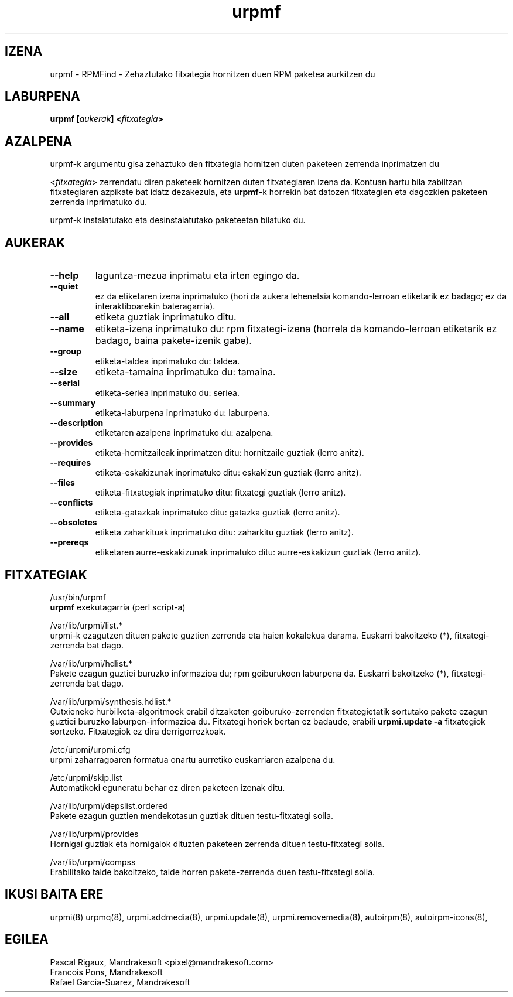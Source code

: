 .TH urpmf 8 "2001eko uztailak 05" "Mandrakesoft" "Mandrakelinux"
.IX urpmf
.SH IZENA
urpmf \- RPMFind - Zehaztutako fitxategia hornitzen duen RPM paketea aurkitzen du
.SH LABURPENA
.B urpmf [\fIaukerak\fP] <\fIfitxategia\fP>
.SH AZALPENA
urpmf-k argumentu gisa zehaztuko den fitxategia hornitzen duten paketeen zerrenda inprimatzen du
.PP
<\fIfitxategia\fP> zerrendatu diren paketeek hornitzen duten fitxategiaren izena
da. Kontuan hartu bila zabiltzan fitxategiaren azpikate bat idatz dezakezula, eta
\fBurpmf\fP-k horrekin bat datozen fitxategien eta dagozkien paketeen 
zerrenda inprimatuko du.
.PP
urpmf-k instalatutako eta desinstalatutako paketeetan bilatuko du.
.SH AUKERAK
.IP "\fB\--help\fP"
laguntza-mezua inprimatu eta irten egingo da.
.IP "\fB\--quiet\fP"
ez da etiketaren izena inprimatuko (hori da aukera lehenetsia komando-lerroan etiketarik ez badago;
ez da interaktiboarekin bateragarria).
.IP "\fB\--all\fP"
etiketa guztiak inprimatuko ditu.
.IP "\fB\--name\fP"
etiketa-izena inprimatuko du: rpm fitxategi-izena (horrela da komando-lerroan etiketarik ez badago, baina
pakete-izenik gabe).
.IP "\fB\--group\fP"
etiketa-taldea inprimatuko du: taldea.
.IP "\fB\--size\fP"
etiketa-tamaina inprimatuko du: tamaina.
.IP "\fB\--serial\fP"
etiketa-seriea inprimatuko du: seriea.
.IP "\fB\--summary\fP"
etiketa-laburpena inprimatuko du: laburpena.
.IP "\fB\--description\fP"
etiketaren azalpena inprimatuko du: azalpena.
.IP "\fB\--provides\fP"
etiketa-hornitzaileak inprimatzen ditu: hornitzaile guztiak (lerro anitz).
.IP "\fB\--requires\fP"
etiketa-eskakizunak inprimatuko ditu: eskakizun guztiak (lerro anitz).
.IP "\fB\--files\fP"
etiketa-fitxategiak inprimatuko ditu: fitxategi guztiak (lerro anitz).
.IP "\fB\--conflicts\fP"
etiketa-gatazkak inprimatuko ditu: gatazka guztiak (lerro anitz).
.IP "\fB\--obsoletes\fP"
etiketa zaharkituak inprimatuko ditu: zaharkitu guztiak (lerro anitz).
.IP "\fB\--prereqs\fP"
etiketaren aurre-eskakizunak inprimatuko ditu: aurre-eskakizun guztiak (lerro anitz).
.SH FITXATEGIAK
/usr/bin/urpmf
.br
\fBurpmf\fP exekutagarria (perl script-a)
.PP
/var/lib/urpmi/list.*
.br
urpmi-k ezagutzen dituen pakete guztien zerrenda eta haien kokalekua darama.
Euskarri bakoitzeko (*), fitxategi-zerrenda bat dago. 
.PP
/var/lib/urpmi/hdlist.*
.br
Pakete ezagun guztiei buruzko informazioa du; rpm goiburukoen laburpena da.
Euskarri bakoitzeko (*), fitxategi-zerrenda bat dago. 
.PP
/var/lib/urpmi/synthesis.hdlist.*
.br
Gutxieneko hurbilketa-algoritmoek erabil ditzaketen goiburuko-zerrenden
fitxategietatik sortutako pakete ezagun guztiei buruzko laburpen-informazioa du. Fitxategi horiek bertan ez badaude,
erabili \fBurpmi.update -a\fP fitxategiok sortzeko. Fitxategiok ez dira derrigorrezkoak.
.PP
/etc/urpmi/urpmi.cfg
.br
urpmi zaharragoaren formatua onartu aurretiko euskarriaren azalpena du.
.PP
/etc/urpmi/skip.list
.br
Automatikoki eguneratu behar ez diren paketeen izenak ditu.
.PP
/var/lib/urpmi/depslist.ordered
.br
Pakete ezagun guztien mendekotasun guztiak dituen testu-fitxategi soila.
.PP
/var/lib/urpmi/provides
.br
Hornigai guztiak eta hornigaiok dituzten paketeen zerrenda dituen
testu-fitxategi soila.
.PP
/var/lib/urpmi/compss
.br
Erabilitako talde bakoitzeko, talde horren pakete-zerrenda duen 
testu-fitxategi soila.
.SH "IKUSI BAITA ERE"
urpmi(8)
urpmq(8),
urpmi.addmedia(8),
urpmi.update(8),
urpmi.removemedia(8),
autoirpm(8),
autoirpm-icons(8),
.SH EGILEA
Pascal Rigaux, Mandrakesoft <pixel@mandrakesoft.com>
.br
Francois Pons, Mandrakesoft 
.br
Rafael Garcia-Suarez, Mandrakesoft 
